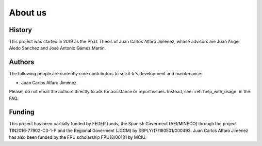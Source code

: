========
About us
========

History
=======

This project was started in 2019 as the Ph.D. Thesis of Juan Carlos Alfaro
Jiménez, whose advisors are Juan Ángel Aledo Sánchez and José Antonio Gámez
Martín.

Authors
=======

The following people are currently core contributors to scikit-lr's development
and maintenance:

* Juan Carlos Alfaro Jiménez.

Please, do not email the authors directly to ask for assistance or report
issues. Instead, see: :ref:`help_with_usage` in the FAQ.

Funding
=======

This project has been partially funded by FEDER funds, the Spanish Goverment
(AEI/MINECO) through the project TIN2016-77902-C3-1-P and the Regional
Goverment (JCCM) by SBPLY/17/180501/000493. Juan Carlos Alfaro Jiménez has also
been funded by the FPU scholarship FPU18/00181 by MCIU.

